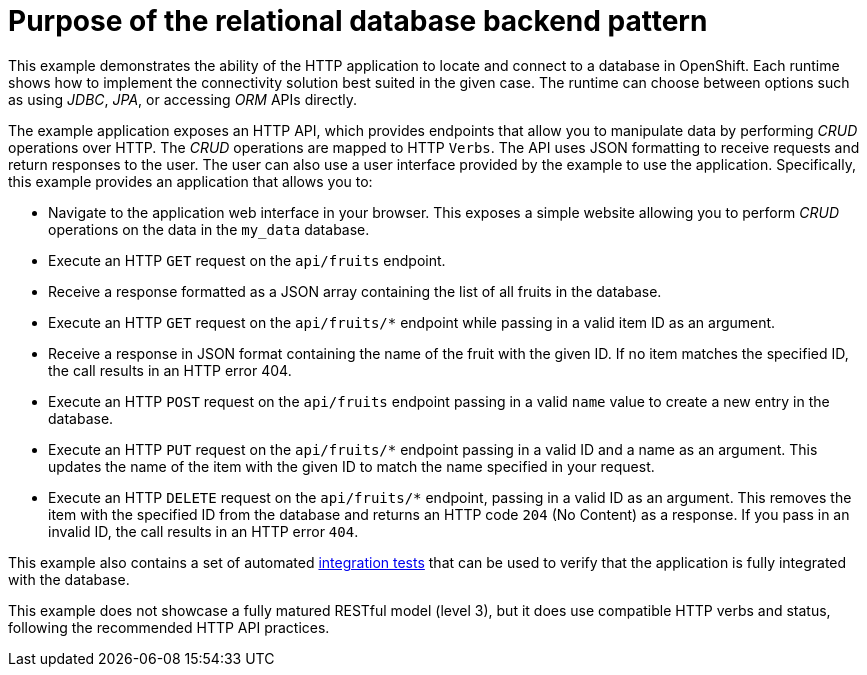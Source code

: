 [id=purpose-of-the-relational-database-backend-pattern_{context}]
= Purpose of the relational database backend pattern

This example demonstrates the ability of the HTTP application to locate and connect to a database in OpenShift.
Each runtime shows how to implement the connectivity solution best suited in the given case.
The runtime can choose between options such as using _JDBC_, _JPA_, or accessing _ORM_ APIs directly.

The example application exposes an HTTP API, which provides endpoints that allow you to manipulate data by performing  _CRUD_ operations over HTTP.
The _CRUD_ operations are mapped to HTTP `Verbs`.
The API uses JSON formatting to receive requests and return responses to the user.
The user can also use a user interface provided by the example to use the application.
Specifically, this example provides an application that allows you to:

* Navigate to the application web interface in your browser.
This exposes a simple website allowing you to perform _CRUD_ operations on the data in the `my_data` database.
* Execute an HTTP `GET` request on the `api/fruits` endpoint.
* Receive a response formatted as a JSON array containing the list of all fruits in the database.
* Execute an HTTP `GET` request on the `api/fruits/*` endpoint while passing in a valid item ID as an argument.
* Receive a response in JSON format containing the name of the fruit with the given ID.
If no item matches the specified ID, the call results in an HTTP error 404.
* Execute an HTTP `POST` request on the `api/fruits` endpoint passing in a valid `name` value to create a new entry in the database.
* Execute an HTTP `PUT` request on the `api/fruits/*` endpoint passing in a valid ID and a name as an argument.
This updates the name of the item with the given ID to match the name specified in your request.
* Execute an HTTP `DELETE` request on the `api/fruits/*` endpoint, passing in a valid ID as an argument.
This removes the item with the specified ID from the database and returns an HTTP code `204` (No Content) as a response.
If you pass in an invalid ID, the call results in an HTTP error `404`.

ifndef::built-for-nodejs[]
This example also contains a set of automated xref:running-the-example-application-integration-tests_{context}[integration tests] that can be used to verify that the application is fully integrated with the database.
endif::built-for-nodejs[]

This example does not showcase a fully matured RESTful model (level 3), but it does use compatible HTTP verbs and status, following the recommended HTTP API practices.
